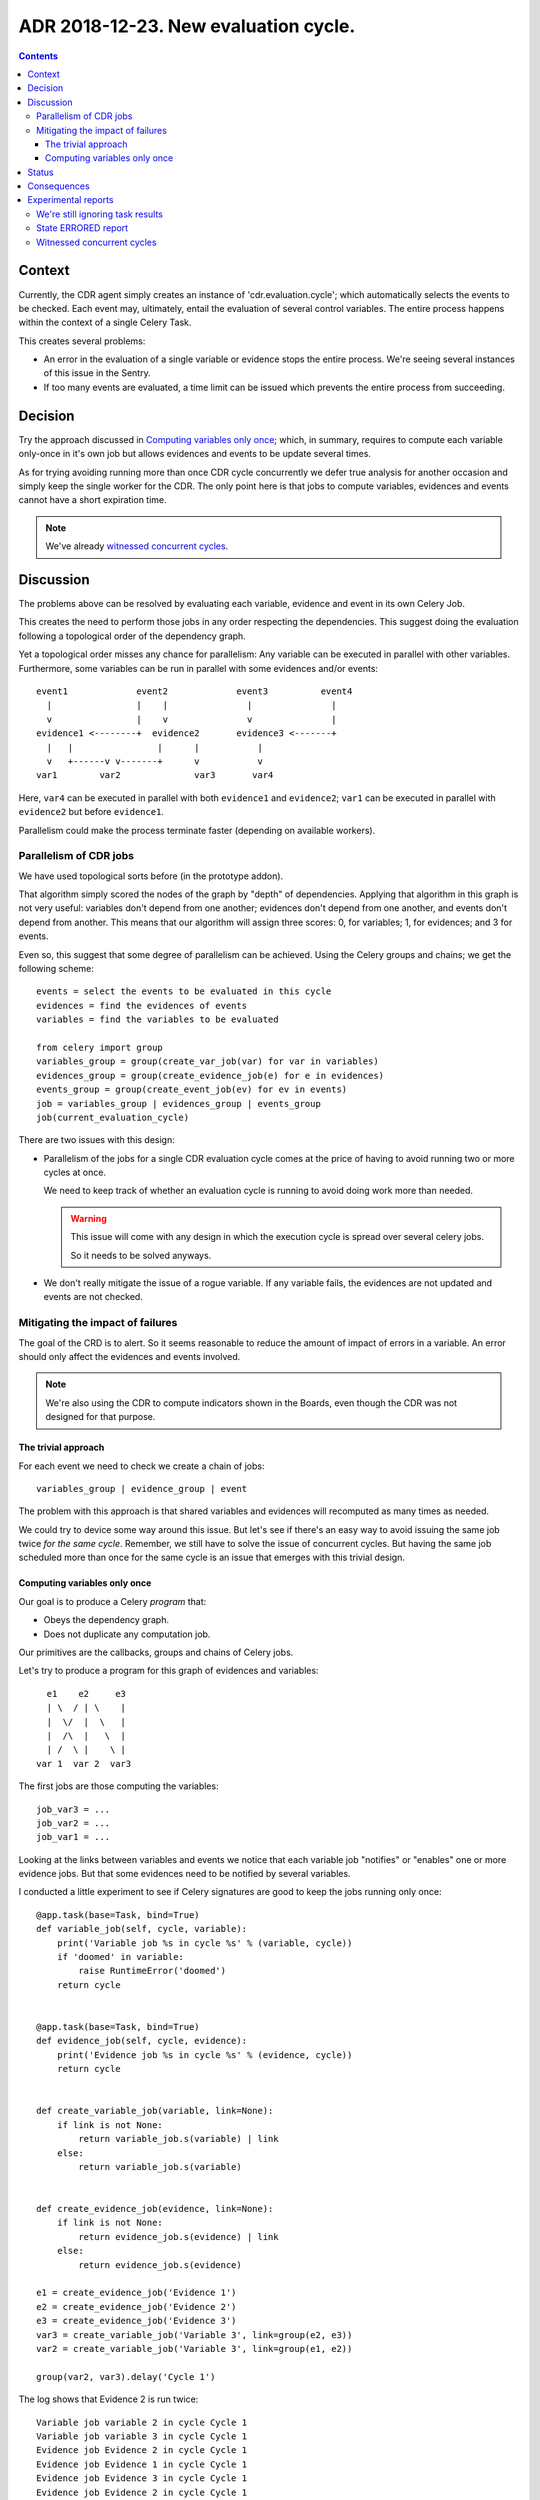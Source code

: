 ========================================
 ADR 2018-12-23.  New evaluation cycle.
========================================

.. contents::


Context
=======

Currently, the CDR agent simply creates an instance of 'cdr.evaluation.cycle';
which automatically selects the events to be checked.  Each event may,
ultimately, entail the evaluation of several control variables.  The entire
process happens within the context of a single Celery Task.

This creates several problems:

- An error in the evaluation of a single variable or evidence stops the entire
  process.   We're seeing several instances of this issue in the Sentry.

- If too many events are evaluated, a time limit can be issued which prevents
  the entire process from succeeding.


Decision
========

Try the approach discussed in `Computing variables only once`_; which, in
summary, requires to compute each variable only-once in it's own job but
allows evidences and events to be update several times.

As for trying avoiding running more than once CDR cycle concurrently we defer
true analysis for another occasion and simply keep the single worker for the
CDR.  The only point here is that jobs to compute variables, evidences and
events cannot have a short expiration time.

.. note:: We've already `witnessed concurrent cycles`_.


Discussion
==========

The problems above can be resolved by evaluating each variable, evidence and
event in its own Celery Job.

This creates the need to perform those jobs in any order respecting the
dependencies.  This suggest doing the evaluation following a topological order
of the dependency graph.

Yet a topological order misses any chance for parallelism: Any variable can be
executed in parallel with other variables.  Furthermore, some variables can be
run in parallel with some evidences and/or events::


    event1             event2             event3          event4
      |                |    |               |               |
      v                |    v               v               |
    evidence1 <--------+  evidence2       evidence3 <-------+
      |   |                |      |           |
      v   +------v v-------+      v           v
    var1        var2              var3       var4


Here, ``var4`` can be executed in parallel with both ``evidence1`` and
``evidence2``; ``var1`` can be executed in parallel with ``evidence2`` but
before ``evidence1``.

Parallelism could make the process terminate faster (depending on available
workers).

Parallelism of CDR jobs
-----------------------

We have used topological sorts before (in the prototype addon).

That algorithm simply scored the nodes of the graph by "depth" of
dependencies.  Applying that algorithm in this graph is not very useful:
variables don't depend from one another; evidences don't depend from one
another, and events don't depend from another.  This means that our algorithm
will assign three scores: 0, for variables; 1, for evidences; and 3 for
events.

Even so, this suggest that some degree of parallelism can be achieved.  Using
the Celery groups and chains; we get the following scheme::

   events = select the events to be evaluated in this cycle
   evidences = find the evidences of events
   variables = find the variables to be evaluated

   from celery import group
   variables_group = group(create_var_job(var) for var in variables)
   evidences_group = group(create_evidence_job(e) for e in evidences)
   events_group = group(create_event_job(ev) for ev in events)
   job = variables_group | evidences_group | events_group
   job(current_evaluation_cycle)

There are two issues with this design:

- Parallelism of the jobs for a single CDR evaluation cycle comes at the
  price of having to avoid running two or more cycles at once.

  We need to keep track of whether an evaluation cycle is running to avoid
  doing work more than needed.

  .. warning:: This issue will come with any design in which the execution
     cycle is spread over several celery jobs.

     So it needs to be solved anyways.

- We don't really mitigate the issue of a rogue variable.  If any variable
  fails, the evidences are not updated and events are not checked.


Mitigating the impact of failures
---------------------------------

The goal of the CRD is to alert.  So it seems reasonable to reduce the amount
of impact of errors in a variable.  An error should only affect the evidences
and events involved.

.. note:: We're also using the CDR to compute indicators shown in the Boards,
          even though the CDR was not designed for that purpose.

The trivial approach
~~~~~~~~~~~~~~~~~~~~

For each event we need to check we create a chain of jobs::

  variables_group | evidence_group | event

The problem with this approach is that shared variables and evidences will
recomputed as many times as needed.

We could try to device some way around this issue.  But let's see if there's
an easy way to avoid issuing the same job twice *for the same cycle*.
Remember, we still have to solve the issue of concurrent cycles.  But having
the same job scheduled more than once for the same cycle is an issue that
emerges with this trivial design.

Computing variables only once
~~~~~~~~~~~~~~~~~~~~~~~~~~~~~

Our goal is to produce a Celery *program* that:

- Obeys the dependency graph.

- Does not duplicate any computation job.

Our primitives are the callbacks, groups and chains of Celery jobs.

Let's try to produce a program for this graph of evidences and variables::

          e1    e2     e3
          | \  / | \    |
          |  \/  |  \   |
          |  /\  |   \  |
          | /  \ |    \ |
        var 1  var 2  var3


The first jobs are those computing the variables::

  job_var3 = ...
  job_var2 = ...
  job_var1 = ...

Looking at the links between variables and events we notice that each variable
job "notifies" or "enables" one or more evidence jobs.  But that some
evidences need to be notified by several variables.

I conducted a little experiment to see if Celery signatures are good to keep
the jobs running only once::

      @app.task(base=Task, bind=True)
      def variable_job(self, cycle, variable):
          print('Variable job %s in cycle %s' % (variable, cycle))
          if 'doomed' in variable:
              raise RuntimeError('doomed')
          return cycle


      @app.task(base=Task, bind=True)
      def evidence_job(self, cycle, evidence):
          print('Evidence job %s in cycle %s' % (evidence, cycle))
          return cycle


      def create_variable_job(variable, link=None):
          if link is not None:
              return variable_job.s(variable) | link
          else:
              return variable_job.s(variable)


      def create_evidence_job(evidence, link=None):
          if link is not None:
              return evidence_job.s(evidence) | link
          else:
              return evidence_job.s(evidence)

      e1 = create_evidence_job('Evidence 1')
      e2 = create_evidence_job('Evidence 2')
      e3 = create_evidence_job('Evidence 3')
      var3 = create_variable_job('Variable 3', link=group(e2, e3))
      var2 = create_variable_job('Variable 3', link=group(e1, e2))

      group(var2, var3).delay('Cycle 1')

The log shows that Evidence 2 is run twice::

     Variable job variable 2 in cycle Cycle 1
     Variable job variable 3 in cycle Cycle 1
     Evidence job Evidence 2 in cycle Cycle 1
     Evidence job Evidence 1 in cycle Cycle 1
     Evidence job Evidence 3 in cycle Cycle 1
     Evidence job Evidence 2 in cycle Cycle 1

The problem is that ``e2`` is just a signature of the job.  Whenever I use it,
Celery simply picks the name of the task and arguments an creates a new job.

This demonstrate that we **cannot represent** our run just once network with
the primitives provided by Celery alone.  We would have to make the linking
ourselves.

Now, look again at the code of ``variable_job``.  Let's try with a doomed
variable::

  Variable job variable 2 in cycle Cycle 1
  Variable job doomed variable 3 in cycle Cycle 1

  Task xopgi.xopgi_cdr.cdr_agent.variable_job[904bb15f-61d4-439b-80a2-728471425083] raised unexpected: RuntimeError('doomed',)
  Traceback (most recent call last):
    File "/home/manu/.buildout/eggs/celery-4.2.0-py2.7.egg/celery/app/trace.py", line 382, in trace_task
      R = retval = fun(*args, **kwargs)
    File "/home/manu/.buildout/eggs/celery-4.2.0-py2.7.egg/celery/app/trace.py", line 641, in __protected_call__
      return self.run(*args, **kwargs)
    File "/home/manu/src/merchise/pgi/xopgi.base/xopgi/xopgi_cdr/cdr_agent.py", line 135, in variable_job
      raise RuntimeError('doomed')
  RuntimeError: doomed

  Evidence job Evidence 2 in cycle Cycle 1
  Evidence job Evidence 1 in cycle Cycle 1

Notice that only the Evidence 3 wasn't fired.  Evidences are idempotent and
run really fast (they only read a variables already computed value) and
perform a simple comparison.

This means that could allow running the same evidence more than once.  Events
can run more than once as well because they only update its "firing"
attribute.


Status
======

Implemented.


Consequences
============

The architecture remains stable.

No unforeseen bad consequences.  In fact, there's a good non-anticipated
consequence: if some variable fails its evidences and events won't be updated
and thus recomputed in the next cycle.


Experimental reports
====================

We're still ignoring task results
---------------------------------

Despite what's documented__ about Chords_ needing ``task_ignore_result`` set
to False; I haven't had the need to do it.

__ http://docs.celeryproject.org/en/latest/userguide/canvas.html#chord-important-notes

.. _chords: http://docs.celeryproject.org/en/latest/userguide/canvas.html#chords


State ERRORED report
--------------------

In some tests, cycles where a task is forcibly terminated (``kill -9`` to
the worker), the cycle remains in the state ERRORED.  Whereas if the job is
terminated with a SoftTimeLimitExceeded, the cycle is correctly set to
DONE_WITH_ERRORS.

I think we can cope with that.


Witnessed concurrent cycles
---------------------------

Unfortunately, I have spotted two cycles being run at the same time::

  [2018-12-26 16:23:55,822: INFO/ForkPoolWorker-1] Start job (d36e1ced-6636-4cd6-a020-e7a3afa4a53f): db=mercurio, uid=1, model=cdr.control.variable, ids=[23], method=evaluate
  [2018-12-26 16:23:55,823: DEBUG/ForkPoolWorker-1] Multiprocess signaling check: [Registry - 543 -> 543] [Cache - 115449 -> 115449]
  [2018-12-26 16:23:55,845: DEBUG/ForkPoolWorker-1] Start evaluation of [u'partner_rotation_indicator'], cycle: cdr.evaluation.cycle(1253051,)
  [2018-12-26 16:23:55,847: DEBUG/ForkPoolWorker-1] Evaluating u'partner_rotation_indicator'
  [2018-12-26 16:25:39,293: DEBUG/ForkPoolWorker-1] Evaluated u'partner_rotation_indicator'
  [2018-12-26 16:25:39,438: DEBUG/ForkPoolWorker-1] Done computing variable [u'partner_rotation_indicator']
  [2018-12-26 16:25:41,767: INFO/ForkPoolWorker-1] Start job (d110589a-a97b-4aa9-9da6-b3aa97e88e50): db=mercurio, uid=1, model=cdr.agent, ids=[], method=_new_evaluation_cycle
  [2018-12-26 16:25:41,769: DEBUG/ForkPoolWorker-1] Multiprocess signaling check: [Registry - 543 -> 543] [Cache - 115449 -> 115449]
  [2018-12-26 16:25:41,899: INFO/ForkPoolWorker-1] Start job (936990b4-9901-4c2e-ae4b-8c4eb50f6142): db=mercurio, uid=1, model=cdr.evidence, ids=[11], method=evaluate
  [2018-12-26 16:25:41,900: DEBUG/ForkPoolWorker-1] Multiprocess signaling check: [Registry - 543 -> 543] [Cache - 115449 -> 115449]
  [2018-12-26 16:25:43,903: INFO/ForkPoolWorker-1] Start job (1edc161d-9571-4645-9f12-5fc6f35dedda): db=mercurio, uid=1, model=cdr.control.variable, ids=[23], method=evaluate
  [2018-12-26 16:25:43,904: DEBUG/ForkPoolWorker-1] Multiprocess signaling check: [Registry - 543 -> 543] [Cache - 115449 -> 115449]
  [2018-12-26 16:25:43,916: DEBUG/ForkPoolWorker-1] Start evaluation of [u'partner_rotation_indicator'], cycle: cdr.evaluation.cycle(1253052,)
  [2018-12-26 16:25:43,917: DEBUG/ForkPoolWorker-1] Evaluating u'partner_rotation_indicator'

In psql::

  mercurio=# select * from cdr_evaluation_cycle order by create_date desc limit 10;
     id    | create_uid |        create_date         |         write_date         | write_uid |  state
  ---------+------------+----------------------------+----------------------------+-----------+---------
   1253052 |          1 | 2018-12-26 16:25:41.775158 | 2018-12-26 16:25:41.775158 |         1 | STARTED
   1253051 |          1 | 2018-12-26 16:23:55.732041 | 2018-12-26 16:23:55.732041 |         1 | STARTED
   1253050 |          1 | 2018-12-26 16:19:09.010186 | 2018-12-26 16:21:18.555825 |         1 | ERRORED
   1253049 |          1 | 2018-12-21 03:59:37.673238 | 2018-12-21 03:59:37.673238 |         1 | DONE
   1253048 |          1 | 2018-12-21 03:58:32.41712  | 2018-12-21 03:58:32.41712  |         1 | DONE
   1253047 |          1 | 2018-12-21 03:57:29.341888 | 2018-12-21 03:57:29.341888 |         1 | DONE
   1253046 |          1 | 2018-12-21 03:57:27.482704 | 2018-12-21 03:57:27.482704 |         1 | DONE
   1253045 |          1 | 2018-12-21 03:56:20.560744 | 2018-12-21 03:56:20.560744 |         1 | DONE
   1253044 |          1 | 2018-12-21 03:55:14.993131 | 2018-12-21 03:55:14.993131 |         1 | DONE
   1253043 |          1 | 2018-12-21 03:54:10.418608 | 2018-12-21 03:54:10.418608 |         1 | DONE
  (10 rows)

I think this is because Celery is trying to make the job (which expires)
``_new_evaluation_cycle`` to run before other jobs.  But that's just a guess
and the order of message delivery is not properly defined.

